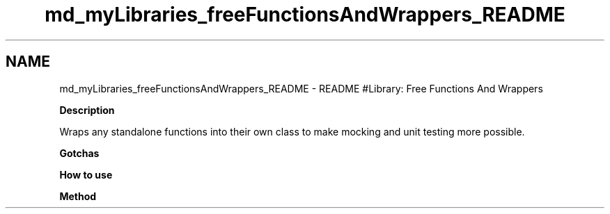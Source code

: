.TH "md_myLibraries_freeFunctionsAndWrappers_README" 3 "Wed Apr 3 2019" "Version 0.1" "Protocol Developer" \" -*- nroff -*-
.ad l
.nh
.SH NAME
md_myLibraries_freeFunctionsAndWrappers_README \- README 
#Library: Free Functions And Wrappers
.PP
\fBDescription\fP
.PP
Wraps any standalone functions into their own class to make mocking and unit testing more possible\&.
.PP
\fBGotchas\fP
.PP
\fBHow to use\fP
.PP
\fBMethod\fP 
